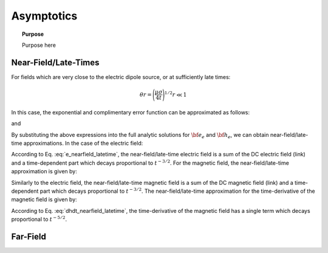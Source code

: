 .. _time_domain_electric_dipole_asymptotics:

Asymptotics
===========

.. topic:: Purpose

    Purpose here
    
    

Near-Field/Late-Times
---------------------

For fields which are very close to the electric dipole source, or at sufficiently late times:

.. math::
	\theta r = \Bigg ( \frac{\mu \sigma}{4t} \Bigg )^{1/2} r \ll 1


In this case, the exponential and complimentary error function can be approximated as follows:

.. math::
	e^{-\theta^2 r^2} \approx 1 - \theta^2 r^2 + O (\theta^4 r^4)
	:label: Taylor_expansion_exp
	
and

.. math::
	\textrm{erfc}(\theta r) \approx 1 - \frac{2}{\sqrt{\pi}} \theta r + \frac{1}{3 \sqrt{\pi}}\theta^3 r^3 + O (\theta^5 r^5)
	:label: erfc_approximation


By substituting the above expressions into the full analytic solutions for :math:`{\bf e_e}` and :math:`{\bf h_e}`, we can obtain near-field/late-time approximations.
In the case of the electric field:

.. math::
	{\bf e_e}(t) \approx \frac{Ids}{4\pi \sigma r^3} \Bigg [ \Bigg ( \frac{x^2}{r^2}\hat x + \frac{xy}{r^2}\hat y + \frac{xz}{r^2}\hat z \Bigg ) \Bigg ( 3 - \frac{1}{\sqrt{\pi}} \theta^3 r^3 \Bigg ) - \Bigg ( 1 + \frac{7}{3\sqrt{\pi}} \theta^3 r^3 \Bigg ) \hat x \Bigg ]
	:label: e_nearfield_latetime

According to Eq. :eq:`e_nearfield_latetime`, the near-field/late-time electric field is a sum of the DC electric field (link) and a time-dependent part which decays proportional to :math:`t^{-3/2}`.
For the magnetic field, the near-field/late-time approximation is given by:

.. math::
	{\bf h_r}(t) \approx \frac{Ids}{4\pi r^3} \Bigg ( 1 - \frac{5}{3 \sqrt{\pi}} \theta^3 r^3 \Bigg ) \big ( -z \, \hat y -  y \, \hat z \big )
	:label: h_nearfield_latetime

Similarly to the electric field, the near-field/late-time magnetic field is a sum of the DC magnetic field (link) and a time-dependent part which decays proportional to :math:`t^{-3/2}`.
The near-field/late-time approximation for the time-derivative of the magnetic field is given by:

.. math::
	\frac{\partial {\bf h_e}}{\partial t} \approx \frac{2 \theta^5 Ids}{\pi^{3/2} \mu \sigma} \big ( -z \, \hat y - y \, \hat z \big )
	:label: dhdt_nearfield_latetime

According to Eq. :eq:`dhdt_nearfield_latetime`, the time-derivative of the magnetic field has a single term which decays proportional to :math:`t^{-5/2}`.


Far-Field
---------

